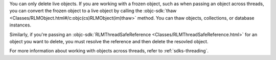 You can only delete live objects. If you are working with a frozen object,
such as when passing an object across threads, you can convert the frozen
object to a live object by calling the :objc-sdk:`thaw
<Classes/RLMObject.html#/c:objc(cs)RLMObject(im)thaw>` method. You can thaw
objects, collections, or database instances.

Similarly, if you're passing an :objc-sdk:`RLMThreadSafeReference
<Classes/RLMThreadSafeReference.html>` for an object you want to delete, you
must resolve the reference and then delete the resovled object.

For more information about working with objects across threads, refer to
:ref:`sdks-threading`.
